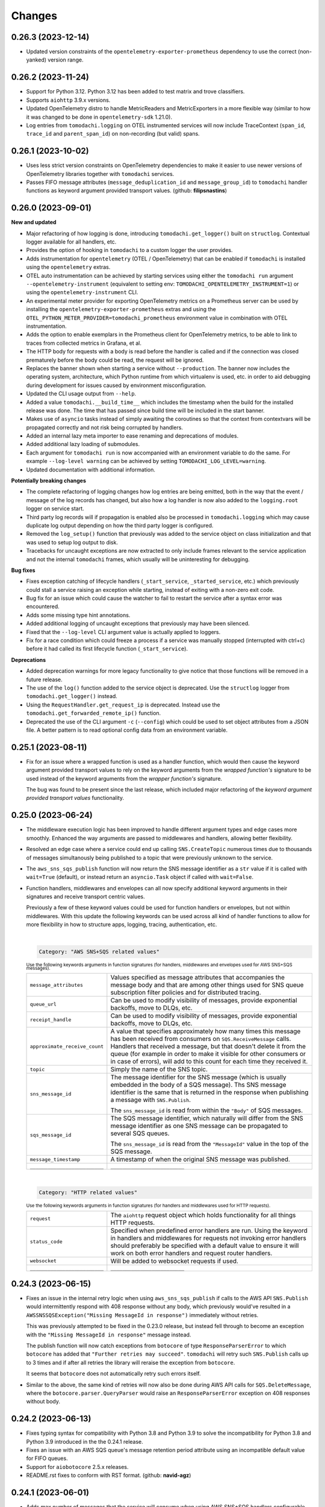 Changes
=======

0.26.3 (2023-12-14)
-------------------

- Updated version constraints of the ``opentelemetry-exporter-prometheus`` dependency to use the correct (non-yanked) version range.


0.26.2 (2023-11-24)
-------------------

- Support for Python 3.12. Python 3.12 has been added to test matrix and trove classifiers.
- Supports ``aiohttp`` 3.9.x versions.
- Updated OpenTelemetry distro to handle MetricReaders and MetricExporters in a more flexible way (similar to how it was changed to be done in ``opentelemetry-sdk`` 1.21.0).
- Log entries from ``tomodachi.logging`` on OTEL instrumented services will now include TraceContext (``span_id``, ``trace_id`` and ``parent_span_id``) on non-recording (but valid) spans.


0.26.1 (2023-10-02)
-------------------

- Uses less strict version constraints on OpenTelemetry dependencies to make it easier to use newer versions of OpenTelemetry libraries together with ``tomodachi`` services.
- Passes FIFO message attributes (``message_deduplication_id`` and ``message_group_id``) to ``tomodachi`` handler functions as keyword argument provided transport values. (github: **filipsnastins**)


0.26.0 (2023-09-01)
-------------------

**New and updated**

- Major refactoring of how logging is done, introducing ``tomodachi.get_logger()`` built on ``structlog``. Contextual logger available for all handlers, etc.
- Provides the option of hooking in ``tomodachi`` to a custom logger the user provides.
- Adds instrumentation for ``opentelemetry`` (OTEL / OpenTelemetry) that can be enabled if ``tomodachi`` is installed using the ``opentelemetry`` extras.
- OTEL auto instrumentation can be achieved by starting services using either the ``tomodachi run`` argument ``--opentelemetry-instrument`` (equivalent to setting env: ``TOMODACHI_OPENTELEMETRY_INSTRUMENT=1``) or using the ``opentelemetry-instrument`` CLI.
- An experimental meter provider for exporting OpenTelemetry metrics on a Prometheus server can be used by installing the ``opentelemetry-exporter-prometheus`` extras and using the ``OTEL_PYTHON_METER_PROVIDER=tomodachi_prometheus`` environment value in combination with OTEL instrumentation.
- Adds the option to enable exemplars in the Prometheus client for OpenTelemetry metrics, to be able to link to traces from collected metrics in Grafana, et al.
- The HTTP body for requests with a body is read before the handler is called and if the connection was closed prematurely before the body could be read, the request will be ignored.
- Replaces the banner shown when starting a service without ``--production``. The banner now includes the operating system, architecture, which Python runtime from which virtualenv is used, etc. in order to aid debugging during development for issues caused by environment misconfiguration.
- Updated the CLI usage output from ``--help``.
- Added a value ``tomodachi.__build_time__`` which includes the timestamp when the build for the installed release was done. The time that has passed since build time will be included in the start banner.
- Makes use of ``asyncio`` tasks instead of simply awaiting the coroutines so that the context from contextvars will be propagated correctly and not risk being corrupted by handlers.
- Added an internal lazy meta importer to ease renaming and deprecations of modules.
- Added additional lazy loading of submodules.
- Each argument for ``tomodachi run`` is now accompanied with an environment variable to do the same. For example ``--log-level warning`` can be achieved by setting ``TOMODACHI_LOG_LEVEL=warning``.
- Updated documentation with additional information.

**Potentially breaking changes**

- The complete refactoring of logging changes how log entries are being emitted, both in the way that the event / message of the log records has changed, but also how a log handler is now also added to the ``logging.root`` logger on service start.
- Third party log records will if propagation is enabled also be processed in ``tomodachi.logging`` which may cause duplicate log output depending on how the third party logger is configured.
- Removed the ``log_setup()`` function that previously was added to the service object on class initialization and that was used to setup log output to disk.
- Tracebacks for uncaught exceptions are now extracted to only include frames relevant to the service application and not the internal ``tomodachi`` frames, which usually will be uninteresting for debugging.

**Bug fixes**

- Fixes exception catching of lifecycle handlers (``_start_service``, ``_started_service``, etc.) which previously could stall a service raising an exception while starting, instead of exiting with a non-zero exit code.
- Bug fix for an issue which could cause the watcher to fail to restart the service after a syntax error was encountered.
- Adds some missing type hint annotations.
- Added additional logging of uncaught exceptions that previously may have been silenced.
- Fixed that the ``--log-level`` CLI argument value is actually applied to loggers.
- Fix for a race condition which could freeze a process if a service was manually stopped (interrupted with ctrl+c) before it had called its first lifecycle function (``_start_service``).

**Deprecations**

- Added deprecation warnings for more legacy functionality to give notice that those functions will be removed in a future release.
- The use of the ``log()`` function added to the service object is deprecated. Use the ``structlog`` logger from ``tomodachi.get_logger()`` instead.
- Using the ``RequestHandler.get_request_ip`` is deprecated. Instead use the ``tomodachi.get_forwarded_remote_ip()`` function.
- Deprecated the use of the CLI argument ``-c`` (``--config``) which could be used to set object attributes from a JSON file. A better pattern is to read optional config data from an environment variable.


0.25.1 (2023-08-11)
-------------------

- Fix for an issue where a wrapped function is used as a handler function,
  which would then cause the keyword argument provided transport values to
  rely on the keyword arguments from the *wrapped function's* signature to be
  used instead of the keyword arguments from the *wrapper function's* signature.

  The bug was found to be present since the last release, which included major
  refactoring of the *keyword argument provided transport values* functionality.


0.25.0 (2023-06-24)
-------------------

- The middleware execution logic has been improved to handle different argument
  types and edge cases more smoothly. Enhanced the way arguments are passed to
  middlewares and handlers, allowing better flexibility.

- Resolved an edge case where a service could end up calling ``SNS.CreateTopic``
  numerous times due to thousands of messages simultanously being published to
  a topic that were previously unknown to the service.

- The ``aws_sns_sqs_publish`` function will now return the SNS message identifier
  as a ``str`` value if it is called with ``wait=True`` (default), or instead
  return an ``asyncio.Task`` object if called with ``wait=False``.

- Function handlers, middlewares and envelopes can all now specify additional
  keyword arguments in their signatures and receive transport centric values.

  Previously a few of these keyword values could be used for function handlers
  or envelopes, but not within middlewares. With this update the following
  keywords can be used across all kind of handler functions to allow for more
  flexibility in how to structure apps, logging, tracing, authentication, etc.

  |
  .. code:: python

    Category: "AWS SNS+SQS related values"

  :sup:`Use the following keywords arguments in function signatures (for handlers, middlewares and envelopes used for AWS SNS+SQS messages).`

  +-------------------------------+------------------------------------------------------------------------------------------------+
  | ``message_attributes``        | Values specified as message attributes that accompanies the message                            |
  |                               | body and that are among other things used for SNS queue subscription                           |
  |                               | filter policies and for distributed tracing.                                                   |
  +-------------------------------+------------------------------------------------------------------------------------------------+
  | ``queue_url``                 | Can be used to modify visibility of messages, provide exponential backoffs, move to DLQs, etc. |
  +-------------------------------+------------------------------------------------------------------------------------------------+
  | ``receipt_handle``            | Can be used to modify visibility of messages, provide exponential backoffs, move to DLQs, etc. |
  +-------------------------------+------------------------------------------------------------------------------------------------+
  | ``approximate_receive_count`` | A value that specifies approximately how many times this message has                           |
  |                               | been received from consumers on ``SQS.ReceiveMessage`` calls. Handlers                         |
  |                               | that received a message, but that doesn't delete it from the queue                             |
  |                               | (for example in order to make it visible for other consumers or in                             |
  |                               | case of errors), will add to this count for each time they received it.                        |
  +-------------------------------+------------------------------------------------------------------------------------------------+
  | ``topic``                     | Simply the name of the SNS topic.                                                              |
  +-------------------------------+------------------------------------------------------------------------------------------------+
  | ``sns_message_id``            | The message identifier for the SNS message (which is usually embedded                          |
  |                               | in the body of a SQS message). Ths SNS message identifier is the same                          |
  |                               | that is returned in the response when publishing a message with                                |
  |                               | ``SNS.Publish``.                                                                               |
  |                               |                                                                                                |
  |                               | The ``sns_message_id`` is read from within the ``"Body"`` of SQS                               |
  |                               | messages.                                                                                      |
  +-------------------------------+------------------------------------------------------------------------------------------------+
  | ``sqs_message_id``            | The SQS message identifier, which naturally will differ from the SNS                           |
  |                               | message identifier as one SNS message can be propagated to several                             |
  |                               | SQS queues.                                                                                    |
  |                               |                                                                                                |
  |                               | The ``sns_message_id`` is read from the ``"MessageId"`` value in the                           |
  |                               | top of the SQS message.                                                                        |
  +-------------------------------+------------------------------------------------------------------------------------------------+
  | ``message_timestamp``         | A timestamp of when the original SNS message was published.                                    |
  +-------------------------------+------------------------------------------------------------------------------------------------+
  | ``_________________________`` | ``_________________________``                                                                  |
  +-------------------------------+------------------------------------------------------------------------------------------------+

  |
  .. code:: python

    Category: "HTTP related values"

  :sup:`Use the following keywords arguments in function signatures (for handlers and middlewares used for HTTP requests).`

  +-------------------------------+------------------------------------------------------------------------------------------------+
  | ``request``                   | The ``aiohttp`` request object which holds functionality for all                               |
  |                               | things HTTP requests.                                                                          |
  +-------------------------------+------------------------------------------------------------------------------------------------+
  | ``status_code``               | Specified when predefined error handlers are run. Using the                                    |
  |                               | keyword in handlers and middlewares for requests not invoking                                  |
  |                               | error handlers should preferably be specified with a default                                   |
  |                               | value to ensure it will work on both error handlers and request                                |
  |                               | router handlers.                                                                               |
  +-------------------------------+------------------------------------------------------------------------------------------------+
  | ``websocket``                 | Will be added to websocket requests if used.                                                   |
  +-------------------------------+------------------------------------------------------------------------------------------------+
  | ``_________________________`` | ``_________________________``                                                                  |
  +-------------------------------+------------------------------------------------------------------------------------------------+


0.24.3 (2023-06-15)
-------------------

- Fixes an issue in the internal retry logic when using ``aws_sns_sqs_publish``
  if calls to the AWS API ``SNS.Publish`` would intermittently respond with 408
  response without any body, which previously would've resulted in a
  ``AWSSNSSQSException("Missing MessageId in response")`` immediately without
  retries.

  This was previously attempted to be fixed in the 0.23.0 release, but instead
  fell through to become an exception with the
  ``"Missing MessageId in response"`` message instead.

  The publish function will now catch exceptions from ``botocore`` of type
  ``ResponseParserError`` to which ``botocore`` has added that
  ``"Further retries may succeed"``. ``tomodachi`` will retry such
  ``SNS.Publish`` calls up to 3 times and if after all retries the library will
  reraise the exception from ``botocore``.

  It seems that ``botocore`` does not automatically retry such errors itself.

- Similar to the above, the same kind of retries will now also be done during
  AWS API calls for ``SQS.DeleteMessage``, where the
  ``botocore.parser.QueryParser`` would raise an ``ResponseParserError`` exception
  on 408 responses without body.


0.24.2 (2023-06-13)
-------------------

- Fixes typing syntax for compatibility with Python 3.8 and Python 3.9 to solve the
  incompatibility for Python 3.8 and Python 3.9 introduced in the the 0.24.1 release.

- Fixes an issue with an AWS SQS queue's message retention period attribute using an
  incompatible default value for FIFO queues.

- Support for ``aiobotocore`` 2.5.x releases.

- README.rst fixes to conform with RST format. (github: **navid-agz**)


0.24.1 (2023-06-01)
-------------------

- Adds max number of messages that the service will consume when using AWS SNS+SQS
  handlers configurable. (github: **navid-agz**)

- Changed default retention period of dead-letter-queues on AWS SNS+SQS.
  (github: **PabloAJomer**)


0.24.0 (2022-10-25)
-------------------

- ``cchardet`` is no longer a direct dependency to ``tomodachi`` on Python 3.10 and
  Python 3.11. If you want to use it, you must install it separately, which may
  require additional build tools when installing on Python 3.10+.

- Updates to the internal ``tomodachi.envelope.ProtobufBase`` envelope to now also
  support protobuf Python bindings versioned >=4.0.0, when running with the
  (new default) ``PROTOCOL_BUFFERS_PYTHON_IMPLEMENTATION=upb`` as ``upb`` slightly
  differs in representation of a Message type in relation to ``cpp`` and ``python``
  implementations.

- Python 3.11 added to test matrix and trove classifiers to officially claim support.


0.23.0 (2022-10-16)
-------------------

- Properly handles ``aiobotocore`` client using an async contextmanager.
  Drops support for ``aiobotocore`` versions prior 1.3.0, but will now supporting
  newer versions. (github: **drestrepom**)

- Fixes an issue to now retry calls where AWS SNS intermittently responds with
  408 responses without any body, which trips up ``botocore.parser.QueryParser``.
  (github: **technomunk**)

- Refactored options used for AWS SNS+SQS, HTTP, AMQP and the Watcher
  functionality. Options set on the service class should now be defined as a
  ``tomodachi.Options`` object, which provides type hints and much nicer path
  traversal of the class.

  Only the specified typed values for ``options`` will now be allowed to be set.
  Setting a non-defined option will raise an ``AttributeError`` exception on
  service start.

  The previous ``dict`` based approach is still supported, but will be removed
  in a future version.

- Dropped support for Python 3.7.


0.22.3 (2022-08-09)
-------------------

- Support for assigning values to AWS SQS queue attributes value
  ``VisibilityTimeout`` and ``RedrivePolicy`` that is used to assign a
  queue to use a dead-letter queue after a number of failed attempts to
  consume a message. By default no changes will be done to the existing
  queue attributes and a change will only be triggered by assigning
  values to the ``visibility_timeout`` or both of
  ``dead_letter_queue_name`` + ``max_receive_count`` keyword arguments.

  .. code:: python

      @tomodachi.aws_sns_sqs(
          topic=None,
          competing=True,
          queue_name=None,
          filter_policy=FILTER_POLICY_DEFAULT,
          visibility_timeout=VISIBILITY_TIMEOUT_DEFAULT,     # affects MessageVisibility
          dead_letter_queue_name=DEAD_LETTER_QUEUE_DEFAULT,  # affects RedrivePolicy
          max_receive_count=MAX_RECEIVE_COUNT_DEFAULT,       # affects RedrivePolicy
          **kwargs,
      )

- Fixes a bug where SQS messages wouldn't get deleted from the queue if
  a middleware function catches an exception without reraising it. This
  is because the ``delete_message`` is not called from within ``routine_func``
  (due to the exception breaking normal control flow), but the message
  deletion from middleware bubble is also skipped, as no exception is
  propagated from it. (github: **technomunk**)

- Adds basic support for FIFO queues & topics on AWS SQS queues managed by
  a ``tomodachi`` service decorated function, which can be used where one
  needs guaranteed ordering of the consumed messages. (github: **kjagiello**)

- Updates to the internal ``tomodachi.envelope.ProtobufBase`` envelope to now also
  support newer versions of protobuf.

- Added documentation to describe the "magic" functions that hooks into the
  service lifecycle; ``_start_service``, ``_started_service``, ``_stopping_service``,
  ``_stop_service``.


0.22.2 (2022-04-07)
-------------------

- Fixes an issue with live reloading on code changes (development mode)
  with services utilizing ``protobuf`` messages, which in same edge cases
  could trigger a repeated
  ``TypeError("A Message class can only inherit from Message")`` that would
  prevent the service from restarting correctly.


0.22.1 (2022-03-14)
-------------------

- Added an additional way of gracefully triggering shutdown of a running
  service, by using the new ``tomodachi.exit()`` function, which will
  initiate the termination processing flow in the same way as signaling
  ``SIGINT`` or ``SIGTERM``. The ``tomodachi.exit()`` call can additionally
  take an optional exit code as an argument to support new ways of catching
  service operation.

- The process' exit code can also be altered by changing the value of
  ``tomodachi.SERVICE_EXIT_CODE``, however using the new ``tomodachi.exit``
  call with an integer argument will override any previous value set to
  ``tomodachi.SERVICE_EXIT_CODE``. The default value is set to ``0``.


0.22.0 (2022-02-25)
-------------------

- Handle exceptions lower in the stack for messaging services (AMQP and AWS
  SNS+SQS handlers), which now allows catching exceptions in middlewares,
  which was previously not possible. (github: **justcallmelarry**)

- Improved documentation for uses of ``tomodachi.get_service``
  (github: **jmfederico**)

- Type hint annotation improvements.


0.21.8 (2021-11-19)
-------------------

- Adds the possibility to add a function called ``_stopping_service`` to the
  ``tomodachi`` Service class, which is run as soon as a termination signal
  is received by the service. (github: **justcallmelarry**)

- Fix for potential exceptions on botocore session client raising a
  ``RuntimeError``, resulting in a tomodachi "Client has never been created
  in the first place" exception on reconnection to AWS APIs.

- Added Python 3.10 to the CI test matrix run via GitHub Actions.

- Additional updates for compatibility with typing libraries to improve
  support for installations on Python 3.10.

- Supports ``aiohttp`` 3.8.x versions.

- Supports ``tzlocal`` 3.x and 4.x releases.


0.21.7 (2021-08-24)
-------------------

- Pins ``aiobotocore`` to use up to 1.3.x releases, since the 1.4.x
  versions session handling currently causes issues when used.


0.21.6 (2021-08-17)
-------------------

- Now pins the ``tzlocal`` version to not use the 3.x releases as it would
  currently break services using scheduled functions (the ``@schedule``
  decorator, et al) if ``tzlocal`` 3.0 is installed.

- Updated classifiers to identify that the library works on Python 3.10.

- Added the new ``Framework :: aiohttp`` classifier.


0.21.5 (2021-08-04)
-------------------

- If a ``PYTHONPATH`` environment value is set and a service is started
  without the ``--production`` flag, the paths specified in ``PYTHONPATH``
  will be added to the list of directories to watch for code changes and
  in the event of any changes done to files on those directories, the
  service will restart. Previously only code changes in the directory or
  sub directory of the current working directory + the directory of the
  started service (or services) were monitored.

- The ``topic`` argument to the ``@tomodachi.aws_sns_sqs`` decorator is
  now optional, which is useful if subscribing to a SQS queue where the SNS
  topic or the topic subscriptions are set up apart from the service code,
  for example during deployment or as infra.


0.21.4 (2021-07-26)
-------------------

- Encryption at rest for AWS SNS and/or AWS SQS which can optionally be configured by specifying the KMS key alias or KMS key id as a tomodachi service option ``options.aws_sns_sqs.sns_kms_master_key_id`` (to configure encryption at rest on the SNS topics for which the tomodachi service handles the SNS -> SQS subscriptions) and/or ``options.aws_sns_sqs.sqs_kms_master_key_id`` (to configure encryption at rest for the SQS queues which the service is consuming).

  Note that an option value set to empty string (``""``) or ``False`` will unset the KMS master key id and thus disable encryption at rest. (The AWS APIs for SNS and SQS uses empty string value to the KMSMasterKeyId attribute to disable encryption with KMS if it was previously enabled).

  If instead an option is completely unset or set to ``None`` value no changes will be done to the KMS related attributes on an existing topic or queue.

  If it's expected that the services themselves, via their IAM credentials or assumed role, are responsible for creating queues and topics, these options could be used to provide encryption at rest without additional manual intervention

  *However, do not use these options if you instead are using IaC tooling to handle the topics, queues and subscriptions or that they for example are created / updated as a part of deployments. To not have the service update any attributes keep the options unset or set to a* ``None`` *value.*

  | https://docs.aws.amazon.com/AWSSimpleQueueService/latest/SQSDeveloperGuide/sqs-server-side-encryption.html
  | https://docs.aws.amazon.com/sns/latest/dg/sns-server-side-encryption.html#sse-key-terms.

- Fixes an issue where a GET request to an endpoint serving static files via ``@http_static`` could be crafted to probe the directory structure setup (but not read file content outside of its permitted path), by applying directory traversal techniques. This could expose the internal directory structure of the file system in the container or environment that the service is hosted on. Limited to if ``@http_static`` handlers were used within the service and those endpoints could be accessed.

- Additional validation for the path used in the ``@http_static`` decorator to prevent a developer from accidentally supplying a ``"/"`` or ``""`` value to the ``path`` argument, which in those cases could lead to unintended files being exposed via the static file handler.


0.21.3 (2021-06-30)
-------------------

- Fixes an issue causing a ``UnboundLocalError`` if an incoming
  message to a service that had specified the enveloping
  implementation ``JsonBase`` where JSON encoded but actually
  wasn't originating from a source using a ``JsonBase`` compatible
  envelope.

- Fixes error message strings for some cases of AWS SNS + SQS
  related cases of ``botocore.exceptions.ClientError``.

- Fixes the issue where some definitions of filter policies would
  result in an error when running mypy – uses ``Sequence`` instead
  of ``List`` in type hint definition for filter policy input types.

- Internal updates for developer experience – refactoring and
  improvements for future code analysis and better support for
  IntelliSense.

- Updates to install typeshed generated type hint annotation stubs
  and updates to support ``mypy==0.910``.


0.21.2 (2021-02-16)
-------------------

- Bugfix for an issue which caused the ``sqs.DeleteMessage`` API call
  to be called three times for each processed SQS message (the
  request to delete a message from the queue is idempotent) when
  using AWS SNS+SQS via ``@tomodachi.aws_sns_sqs``.

- Now properly cleaning up clients created with
  ``tomodachi.helpers.aiobotocore_connector`` for ``aiobotocore``,
  which previously could result in the error output
  "Unclosed client session" if the service would fails to start,
  for example due to initialization errors.


0.21.1 (2021-02-14)
-------------------

- Added ``sentry_sdk`` to the list of modules and packages to not be
  unloaded from ``sys.modules`` during hot reload of the running
  when code changes has been noticed. This to prevent errors like
  ``TypeError: run() takes 1 positional argument but X were given``
  from ``sentry_sdk.integrations.threading`` when handling early
  errors or leftover errors from previous session.


0.21.0 (2021-02-10)
-------------------

- Uses the socket option ``SO_REUSEPORT`` by default on Linux unless
  specifically disabled via the ``http.reuse_port`` option set
  to ``False``. This will allow several processes to bind to the
  same port, which could be useful when running services via a
  process manager such as ``supervisord`` or when it's desired to
  run several processes of a service to utilize additional CPU cores.
  The ``http.reuse_port`` option doesn't have any effect when a
  service is running on a non-Linux platform.
  (github: **tranvietanh1991**)

- Services which works as AMQP consumers now has a default prefetch
  count  value of 100, where previously the service didn't specify
  any prefetch count option, which could exhaust the host's resources
  if messages would be published faster to the queue than the
  services could process them. (github: **tranvietanh1991**)

- AWS SNS+SQS calls now uses a slightly changed config which will
  increase the connection pool to 50 connections, decreases the
  connect timeout to 8 seconds and the read timeout to 35 seconds.

- Possible to run services using without using the ``tomodachi``
  CLI, by adding ``tomodachi.run()`` to the end of the Python
  file invoked by ``python`` which will start services within
  that file. Usually in a ``if __name__ == "__main__":``
  if-block.

- The environment variable ``TOMODACHI_LOOP`` can be used to specify
  the event loop implementation in a similar way as the CLI
  argument ``--loop [auto|asyncio|uvloop]`` would.

- Environment variable ``TOMODACHI_PRODUCTION`` set to ``1`` can be
  used to run the service without the file watcher for automatic
  code reloads enabled, which then yields higher performance.
  Equivalent as starting the service with the ``--production``
  argument.

- Smaller performance improvements throughout the framework.

- Improved error handling overall in regards to non-standard
  exceptions and additional output, if scheduled tasks are unable
  to run due to other start methods not completing their initial
  setup.


0.20.7 (2020-11-27)
-------------------

- Reworked type hinting annotations for AWS SNS+SQS filter policies
  as there were still cases found in the previous tomodachi version
  that didn't work as they should, and raised mypy errors where a
  correct filter policy had been applied.


0.20.6 (2020-11-24)
-------------------

- Fixes a type annotation for the ``aws_sns_sqs`` decorator's keyword
  argument ``filter_policy``, which could result in a ``mypy`` error
  if an "anything-but" filter policy was used.


0.20.5 (2020-11-18)
-------------------

- Await potential lingering connection responses before shutting down
  HTTP server.


0.20.4 (2020-11-17)
-------------------

- Optimizations for HTTP based function tasks, which should lower the
  base CPU usage for ``tomodachi.http`` decorated tasks between
  5% - 25% when using middlewares or the default access log.


0.20.3 (2020-11-16)
-------------------

- Corrects an issue with having multiple invoker decorators to the
  same service function / task.

- Fixed the ``http.client_max_size`` option, which invalidly always
  defaulted to ``(1024 ** 2) * 100`` (``100MB``), even though specified
  to another value.

- Fixes backward compability with ``aiohttp`` 3.5.x.


0.20.2 (2020-11-16)
-------------------

- Fixes an issue which could cause hot reloading of services to break
  (for example when using Protocol Buffers), due to the change in
  pre-initialized modules from the ``tomodachi`` 0.20.0 release.


0.20.1 (2020-11-04)
-------------------

- Fixes the bug which caused almost all dependencies to be optional
  installs ("extras") if ``tomodachi`` were installed with ``pip``.
  All previous required dependencies are now again installed by default
  also when using ``pip`` installer.


0.20.0 (2020-10-27)
-------------------

- Lazy loading of dependencies to lower memory footprint and to make
  services launch quicker as they usually don't use all built-in
  implementations. Reference services launch noticeable faster now.

- Optimizations and refactoring of middleware for all service function
  calls of all built-in invokers, saving somewhere around 10-20% on CPU
  time in average.

- Improvements to awaiting open keep-alive connections when terminating
  a service for a lower chance of interrupting last second incoming
  requests over the connection.

- New option: ``http.max_keepalive_requests``. An optional number (int)
  of requests which is allowed for a keep-alive connection. After the
  specified number of requests has been done, the connection will be
  closed. A value of ``0`` or ``None`` (default) will allow any number
  of requests over an open keep-alive connection.

- New option: ``http.max_keepalive_time``. An optional maximum time in
  seconds (int) for which keep-alive connections are kept open. If a
  keep-alive connection has been kept open for more than
  ``http.max_keepalive_time`` seconds, the following request will be
  closed upon returning a response. The feature is not used by default
  and won't be used if the value is ``0`` or ``None``. A keep-alive
  connection may otherwise be open unless inactive for more than the
  keep-alive timeout.

- Improved type hint annotations for invoker decorators.

- Preparations to be able to loosen dependencies and in the future make
  the related packages into optional extras instead.

- Printed hints (in development) on missing packages that haven't been
  installed or couldn't be imported and in turn causing fatal errors.


0.19.2 (2020-10-27)
-------------------

- Added support for ``aiohttp`` 3.7.x.


0.19.1 (2020-10-26)
-------------------

- Documentation related updates. External documentation is available at
  https://tomodachi.dev/docs.


0.19.0 (2020-10-23)
-------------------

- Note: This is a rather large release with a lot of updates. Also, this
  release includes a lot of improvements to be able to quicker implement
  features for the future and modernizes a lot of the build, testing and
  linting steps to be on par with cutting edge Python development.

- ``@tomodachi.aws_sns_sqs`` and ``@tomodachi.amqp`` decorators has
  changed the default value of the ``competing`` keyword-argument to
  ``True``. Note that this is a change in default behaviour and may be a
  breaking change if "non-competing" services were used. This change was
  triggered in an attempt to make the API more clear and use more
  common default values. It's rare that a non-shared queue would be used
  for service replicas of the same type in a distributed architecture.

- The ``@tomodachi.aws_sns_sqs`` decorator can now specify a
  ``filter_policy`` which will be applied on the SNS subscription (for
  the specified topic and queue) as the ``"FilterPolicy`` attribute.
  This will apply a filter on SNS messages using the chosen "message
  attributes" and/or their values specified in the filter.
  Example: A filter policy value of
  ``{"event": ["order_paid"], "currency": ["EUR", "USD"]}``
  would set up the SNS subscription to receive messages on the topic
  only where the message attribute ``"event"`` is ``"order_paid"``
  and the ``"currency"`` value is either ``"EUR"`` or ``"USD"``.
  If ``filter_policy`` is not specified as an argument, the
  queue will receive messages on the topic as per already specified if
  using an existing subscription, or receive all messages on the topic
  if a new subscription is set up (default).
  Changing the ``filter_policy`` on an existing subscription may take
  several minutes to propagate. Read more about the filter policy format
  on AWS, since it doesn't follow the same pattern as specifying message
  attributes. https://docs.aws.amazon.com/sns/latest/dg/sns-subscription-filter-policies.html

- Related to the above mentioned filter policy, the ``aws_sns_sqs_publish``
  function has also been updated with the possibility to specify said
  "message attributes" using the ``message_attributes`` keyword
  argument. Values should be specified as a simple ``dict`` with keys
  and values. Example:
  ``{"event": "order_paid", "paid_amount": 100, "currency": "EUR"}``.

- The event loop that the process will execute on can now be specified
  on startup using ``--loop [auto|asyncio|uvloop]``, currently the ``auto``
  (or ``default``) value will use Python's builtin ``asyncio`` event loop.

- Fixes a bug that could cause a termination signal to stop the service
  in the middle of processing a message received via AWS SQS. The service
  will now await currently executing tasks before finally shutting down.

- Added SSL and virtualhost settings to AMQP transport, as well as
  additional configuration options which can be passed via
  ``options.amqp.virtualhost``, ``options.amqp.ssl`` and
  ``options.amqp.heartbeat``. (github: **xdmiodz**)

- HTTP server functionality, which is based on ``aiohttp``, can now be
  configured to allow keep-alive connections by specifying the
  ``options.http.keepalive_timeout`` config value.

- Service termination for HTTP based services will now correctly await
  started tasks from clients that has disconnected before receiving
  the response.

- Functions decorated with ``@tomodachi.aws_sns_sqs`` will now be called
  with the ``queue_url``, ``receipt_handle`` and ``message_attributes``
  keyword arguments if specified in the function signature.
  These can be used to update the visibility timeouts, among other things.

- The ``message_protocol`` value that can be specified on service classes
  has been renamed to ``message_envelope`` and the two example
  implementations ``JsonBase`` and ``ProtobufBase`` has been moved from
  ``tomodachi.protocol`` to ``tomodachi.envelope``. The previous imports
  and service attribute is deprecated, but can still be used. Likewise
  the optional ``message_protocol`` keyword argument passed to
  ``@tomodachi.aws_sns_sqs``, ``@tomodachi.amqp``,
  ``aws_sns_sqs_publish``, ``amqp_publish`` is renamed to
  ``message_envelope``.

- The argument to specify ``message_envelope`` on the
  ``@tomodachi.aws_sns_sqs`` and ``@tomodachi.amqp`` decorators is now
  keyword only.

- The arguments to specify ``message_envelope`` and ``topic_prefix`` to
  ``aws_sns_sqs_publish`` is now keyword only.

- The arguments to specify ``message_envelope`` and ``routing_key_prefix``
  to ``amqp_publish`` is now keyword only.

- ``uvloop`` is now an optional installation.

- More verbose output when waiting for active tasks during termination.

- Added ``tomodachi.get_execution_context()`` that holds metadata about
  the service execution that can be used for debugging purposes or be
  sent to application monitoring platforms such as Sentry or to be
  included in custom log output for log search indexing. The
  ``tomodachi.get_execution_context()`` function returns a ``dict``
  with installed package versions of some key dependencies, function
  call counters of different types, etc.

- Refactoring and updates to code formatting, now using Black code style.

- Updated startup output with additional information about the running
  process, including versions, etc.

- Overall updated documentation and improved examples around running services
  within Docker.

- ``requirements.txt`` is no more and has been replaced with
  ``pyproject.toml`` with a Poetry section together with the ``poetry.lock``.

- Replaced Travis CI with GitHub actions.

- Replaced py-up with GitHub's dependabot, which as of recently also
  supports Poetry's lock files.

- Added support for ``aiohttp`` 3.6.x.

- Added support for ``aiobotocore`` 1.x.x.

- Added ``aiodns`` as an optional installation, as it's recommended for
  running DNS resolution on the event loop when using ``aiohttp``.

- Updated classifiers for support of Python 3.9.

- Dropped support for Python 3.6.

- The service class decorator ``@tomodachi.service`` is now considered
  deprecated and the service classes should inherit from the
  ``tomodachi.Service`` class instead. This also works better with
  type-hinting, which currently cannot handle decorators that
  modify a class.

- The ``name`` attribute is no longer required on the service classes
  and if not specified the value will now instead default to
  ``"service"``.


0.18.0 (2020-09-15)
-------------------

- Changed the order of when to execute the service's own
  ``_stop_service()`` function, to always run after active HTTP
  requests has finished executing, as well as awaiting ongoing AMQP
  before finally running the user defined function.


0.17.1 (2020-06-16)
-------------------

- Updated generated proto class using protoc 3.12.2 for messages
  using proto envelope, which should solve some deprecation
  warnings.


0.17.0 (2020-06-16)
-------------------

- Proper support for Python 3.8. Now correctly handles
  ``CancelledError`` exceptions that previously sent a lot of
  unwanted output on service shutdown or restart.

- Updated dependencies across the board, utilizing
  package versions that supports Python 3.8.

- Dropped support for Python 3.5.

- Now gracefully handles shutdown for HTTP based services,
  by awaiting active requests and giving them time to finish.
  By default the ongoing HTTP requests will have 30 seconds to
  complete their work, which can also be configured via
  ``options.http.termination_grace_period_seconds``.

- Taking steps into making the codebase following more modern
  patterns. Additional updates to be followed in a later release.


0.16.6 (2020-02-25)
-------------------

- Removes the dependency on ``ujson``.


0.16.5 (2020-02-12)
-------------------

- Bugfix for context reference mismatch when using custom
  invocation decorators which could cause the provided
  context variable to not include the correct information.


0.16.4 (2019-08-28)
-------------------

- Fix for the the race condition causing ``delete_message`` to
  raise an exception, when draining the SQS receive messages call,
  while stopping the service.


0.16.3 (2019-08-23)
-------------------

- It's now possible to get the request object for websocket
  handlers by adding a third argument to the invoker function.
  ``(self, websocket, request)`` or by specifying ``request`` as
  a keyword argument in the function signature. Using the request
  object it's now possible to parse browser headers and other data
  sent when first opening the websocket connction.

- Updated packages for automated tests to verify that newer
  dependencies still works correctly.

- Updated the dependency on ``aioamqp`` to allow ``aioamqp==0.13.x``.


0.16.2 (2019-03-27)
-------------------

- Added keyword arguments for overriding the ``topic_prefix`` and
  ``routing_key_prefix`` when publishing messages. Useful by for
  example intermediaries that needs to publishing messages to
  external services running on other environments, or services
  that are otherwise confined to a prefix / environment but needs
  to contact a core service, i.e. data collection, emails, etc.


0.16.1 (2019-03-21)
-------------------

- Bug fix for websocket handler functions signature inspection in
  middlewares, which caused the function signature to return a
  non-wrapped internal function.


0.16.0 (2019-03-07)
-------------------

- Refactored all internal middleware functionality to use the same base
  function for executing middlewares.

- A middleware context will be passed into the middlewares as
  the optional fifth argument, a ``dict`` that will live within the
  middleware excecution and may pass data along from middleware to
  middleware.


0.15.1 (2019-03-07)
-------------------

- Middlewares first argument ``func: Callable`` will now be wrapped with
  the endpoint function, using ``@functools.wraps``, so that signatures
  and keywords may be inspected and applied accordingly.
  (github: **0x1EE7**)


0.15.0 (2019-02-27)
-------------------

- ``message_middleware`` will now receive four arguments instead of the
  earlier three.
  ``func: Callable, service: Any, message: Any, topic: str`` for SNS and
  ``func: Callable, service: Any, message: Any, route_key: str`` for
  AMQP. If you are using middlewares for messaging you will most likely
  need to update these.

- Additional kwargs may be passed into the ``aws_sns_sqs_publish`` and
  ``amqp_publish`` functions and will be forwarded to the
  ``message_protocol`` ``build_message`` function.


0.14.8 (2019-01-28)
-------------------

- Fixes an issue when websockets were initiated together with an HTTP
  middleware applying additional arguments and keywords.

- Sets the ``request._cache['is_websocket']`` value before handing the
  processing off to the middleware.

- Fixes a bug causing ``aiohttp.web.FileResponse`` return values to not
  show any content.


0.14.7 (2019-01-21)
-------------------

- Added helper functions to be able to get the status code of
  a HTTP response or on a raised exception during a HTTP request.
  ``await tomodachi.get_http_response_status(value, request=request)`` or
  ``await tomodachi.get_http_response_status(exception, request=request)``


0.14.6 (2019-01-14)
-------------------

- Extended middleware functionality to also be available for
  event based messaging (AMQP and SNS+SQS) as
  ``message_middleware``.


0.14.5 (2019-01-09)
-------------------

- Added the support of middlewares to inject additional arguments
  and keywords arguments or overriding existing keyword arguments
  of the invoked function.


0.14.4 (2019-01-06)
-------------------

- Service classes may now use ``http_middleware`` which is a list
  of functions to be run on all HTTP calls and may change the
  behaviour before or after the invoked function is called, either
  preventing the function from being called or modifying the
  response values. An example has been added to the examples
  directory.

- The auto-reloader on code changes will now only reload if a
  the files content has actually changed and not when the file
  was written to disk without changes.


0.14.3 (2018-12-26)
-------------------

- Added support for ``aiohttp`` 3.5.x.


0.14.2 (2018-12-19)
-------------------

- Solves an issue which caused SNS / SQS invoked functions to
  never resume the ReceiveMessage API calls on connection failure,
  resulting in log output saying "Session closed" and requiring
  the service to be restarted.

- Added support for ``aiobotocore`` 0.10.x.


0.14.1 (2018-12-04)
-------------------

- Fixes an issue which caused scheduled functions to spam output
  on computer sleep when developing locally.


0.14.0 (2018-12-04)
-------------------

- Added the possibility of specifying ``message_protocol`` for
  AMQP / SNS+SQS enveloping per function, so that it's possible to
  use both (for example) raw data and enveloped data within the
  same function without having to build fallback enveloping
  functionality.

- Added documentation for ``@tomodachi.decorator``, describing
  how to easily write decorators to use with service invoker
  functions.

- Added ``ignore_logging`` keyword argument to HTTP invoker
  decorator, which may ignore access logging for either specific
  status codes or everything (except ``500`` statuses).
  (github: **justcallmelarry**)

- New function ``tomodachi.get_service()`` or
  ``tomodachi.get_service(service_name)`` available to get the
  service instance object from wherever in the running service,
  much like ``asyncio.get_event_loop()``.

- Updated examples.

- Fixes issue which caused ``aiohttp`` ``FileResponse``
  responses to raise an internal exception.

- Added support for ``aiohttp`` 3.4.x.


0.13.7 (2018-08-10)
-------------------

- Correction for non-defined exception in Python 3.5.


0.13.6 (2018-08-10)
-------------------

- Improved error handling if strict tomodachi dependencies fail to
  load, for example if an installed dependency is corrupt or missing.

- Added additional examples to repository with a demo of pub-sub
  communication.


0.13.5 (2018-08-08)
-------------------

- Fixes an issue which caused HTTP invoker functions to be accessible
  before the bootstrapper function ``_start_service()`` had been
  completed. Now ``_start_service()`` is called first, followed by
  activation of the invoker functions (``@http``, ``@schedule``,
  ``@aws_sns_sqs``, ``@amqp``, etc.) and then lastly the
  ``_started_service()`` function will be called, announcing that the
  service is now up and running.


0.13.4 (2018-08-06)
-------------------

- Added type hinting stubs for ProtoBuf ``_pb2.py`` file to allow
  ``mypy`` to validate functions utilizing the generated protobuf
  files.


0.13.3 (2018-08-03)
-------------------

- RST correction from last release.


0.13.2 (2018-08-03)
-------------------

- Correction regarding type hinting as to where a ``bytes`` value
  could be used as the HTTP body in ``Response`` objects.


0.13.1 (2018-08-01)
-------------------

- Fixes bug with type hinting reporting 'error: Module has no
  attribute "decorator"' when applying a ``@tomodachi.decorator``
  decorator.


0.13.0 (2018-07-25)
-------------------

- Restructured base message protocols for both JSON and ProtoBuf. JSON
  protocol is now called ``tomodachi-json-base--1.0.0`` (earlier
  ``json_base-wip``) and the ProtoBuf protocol is now referred to as
  ``tomodachi-protobuf-base--1.0.0``. Updated proto files are not
  compatible with earlier protocol ``protobuf_base-wip``.


0.12.7 (2018-07-04)
-------------------

- Fixed an issue for using ProtoBuf in development as hot-reloading didn't
  work as expected. (github: **smaaland**)


0.12.6 (2018-07-02)
-------------------

- Additional compatibility for Python 3.7 support including CI testing for
  Python 3.7.

- Improved linting for type hinted functions.


0.12.5 (2018-06-27)
-------------------

- Messages via SNS+SQS or AMQP over 60000 bytes as ProtoBuf will now be sent
  in a gzipped base64 encoded format to allow for larger limits and lower
  potential SNS costs due to multiplexed messaging. (github: **smaaland**)


0.12.4 (2018-06-24)
-------------------

- Updated ``aioamqp`` to the latest version with support for Python 3.7.

- Updated service imports for improved Python 3.7 compatibility.


0.12.3 (2018-06-12)
-------------------

- Improved type hinting support.


0.12.2 (2018-06-12)
-------------------

- Added stubs for type hinting via tools like ``mypy``.


0.12.1 (2018-06-07)
-------------------

- Added complete support for ``aiohttp`` 3.3.x release and
  ``aiobotocore`` 0.9.x releases.


0.12.0 (2018-05-31)
-------------------

- Improved handling of imports to allow relative imports in
  services and to use better error messages if the parent
  package is using a reserved name.

- Preparations for ``aiohttp`` 3.3.x release which deprecates
  some uses for custom router.

- Preparations for upcoming Python 3.7 release.


0.11.3 (2018-05-25)
-------------------

- Added additional function for message validation functionality.
  (github: **smaaland**)

- Updated documentation and examples.


0.11.2 (2018-05-19)
-------------------

- Improved base documentation.

- Improved and updated examples.

- Type hinting corrections for examples.


0.11.1 (2018-05-18)
-------------------

- Decorators for invoker functions already decorated with for example
  ``@tomodachi.http`` or ``@tomodachi.aws_sns_sqs`` is now easier to
  implement using the ``@tomodachi.decorator`` decorator.

- Added improved exception logging from HTTP and schedule invokers also
  to the AWS SNS+SQS and AMQP endpoints. Unhandled exceptions are now
  logged as ``logging.exception()`` to the ``'exception'`` logger.


0.11.0 (2018-05-15)
-------------------

- Propagation of exceptions in invoked functions to be able to hook in
  exception handlers into logging. (github: **0x1EE7**)


0.10.2 (2018-05-15)
-------------------

- Encoding issue for Protocol Buffers messages solved.
  (github: **smaaland**).

- Support for ``aiobotocore`` 0.8.X+.


0.10.1 (2018-04-26)
-------------------

- Fixes a bug for optional dependency ``protobuf``. ``message_protocol``
  imports would break unless the ``google.protobuf`` package was installed.


0.10.0 (2018-04-20)
-------------------

- Base example message protocol class for using Protocol Buffers over AMQP
  or AWS SNS+SQS. (github: **smaaland**).

- Validation of event based messages via validation function specified
  during decoration. (github: **smaaland**)

- Updates to work with ``aiohttp`` 3.1.X+.

- Improved logging functionality.

- Better type hinting and linting.


0.9.5 (2018-03-16)
------------------

- More robust handling of invoking service files that aren't a part of a
  Python package.


0.9.4 (2018-03-06)
------------------

- Fixes an issue affecting websocket connections where the receive function
  was invalidly called twice of which one time were without error handling.


0.9.3 (2018-03-06)
------------------

- Solves an error with functions for AMQP / AWS SNS+SQS functions that are used
  without a message_protocol class.

- Improved disconnect and reconnect to AWS SNS+SQS via aiobotocore on hot-reload
  and during testing.

- Improved README with event based messaging example using AMQP.

- Added the option of running ``schedule`` tasks immediately on service start.
  For example a function decorated by
  ``@schedule(interval=20, immediately=True)`` would be run immediately on
  service start and then every 20 seconds.


0.9.2 (2018-03-05)
------------------

- Improved error handling for bad requests (error 400) on HTTP calls.

- File watcher for hot-reload now excludes ignored directories in a more
  effective way to ease CPU load and for faster boot time for projects
  with thousands of files which should've been ignored.


0.9.1 (2018-03-05)
------------------

- ``schedule`` functions limits to 20 running tasks of the same function to
  prevent overflows in development.

- Fixes an issue where ``schedule`` tasks stopped executing if a service was
  hot-reloaded on code change.

- Handles websocket cancellations better if the client would close the
  connection before the request had been upgraded.


0.9.0 (2018-03-04)
------------------

- Updated to use ``aiohttp`` 3.X.X+ and ``aiobotocore`` 0.6.X+.

- Dropped support for Python versions below 3.5.3 as new ``aiohttp`` requires
  at least Python 3.5.3. Last version with support for Python 3.5.0, 3.5.1 and
  3.5.2 is ``tomodachi`` ``0.8.X`` series.


0.8.3 (2018-03-02)
------------------

- Print stack trace for outputs from ``schedule`` invoker functions tasks
  instead of silently catching exceptions.

- Handle close and receive errors for websockets and cleanly close already
  opened websockets on service exit.


0.8.2 (2018-02-28)
------------------

- Fixed broken HTTP transports due to missing colorama import.


0.8.1 (2018-02-27)
------------------

- Correction for README in 0.8.X release.


0.8.0 (2018-02-27)
------------------

- It's now possible to specify queue_name on AWS SNS+SQS and AMQP decorators
  for competing queues. If not specified an automatically generated hash will
  be used as queue name as it worked previously.

- Fixes an issue with relative imports from within service files, which
  resulted in "SystemParent module '' not loaded, cannot perform relative
  import" or "ImportError: attempted relative import with no known parent
  package". (github: **0x1EE7**)

- Exceptions that are subclasses of ``AmqpInternalServiceError`` and
  ``AWSSNSSQSInternalServiceError`` will now also work in the same way,
  resulting in the messages to be retried when raised.

- Service classes now have built in log functions for setting up logging to
  file as well as logging. They are ``self.log_setup('logname', level,
  filename)`` and ``self.log('logname', level, message)``.

- HTTP services will have their access log color coded when outputting to
  nothing else than stdout, which should be helpful in an overview during
  development.


0.7.0 (2018-01-27)
------------------

- Added ``@websocket`` as a decorator type for handling websockets. A function
  call should return two callables which will be used for receiving messages
  through the socket and as a way to notify about the closure of the socket.


0.6.5 (2018-01-16)
------------------

- Updated ``aiohttp`` to latest version which solves incompabilities with ``yarl``.


0.6.4 (2018-01-15)
------------------

- Added a stricter dependency check for ``yarl``.


0.6.3 (2018-01-12)
------------------

- Gracefully handle exceptions thrown when receiving messages from AWS SNS+SQS.
  For example when invalid XML data in response which causes botocore to throw
  a botocore.parsers.ResponseParserError.

- Updated dependencies to allow for newer version of aiohttp 2.3.X.

- Improved type hinting.


0.6.2 (2017-11-15)
------------------

- Recreate queues and resubscribe to topics if queue is removed during runtime.


0.6.1 (2017-11-15)
------------------

- Introduced new options for AWS SNS/SQS transport to use ``aws_endpoint_urls``
  for ``sns`` and ``sqs`` if the user wishes to connect to other endpoints and the
  actual AWS endpoints, which could be useful for development and testing. The
  AWS SNS/SQS examples has been updated with values to reflect these options.

- Reworked timeouts and reconnects and fixed an issue in the recreate_client
  method which was called on server disconnects.


0.6.0 (2017-11-15)
------------------

- Stricter version control of required packages to not break installation on
  major/minor related updates.

- Updates to support aiohttp 2.3.X and aiobotocore 0.5.X.


0.5.3 (2017-11-08)
------------------

- Corrects issues on timeouts and server disconnects.

- Specify fixed version for aiohttp to not break installation.

- Code cleanup to conform with pycodestyle.


0.5.2 (2017-10-08)
------------------

- Add argument option for log level as '-l' or '--log'. (github: **djKooks**)

- Better matching of imported modules on hot-reload which will cause reloading
  into code with syntax errors or indentation errors much harder.


0.5.1 (2017-10-03)
------------------

- More improvements regarding hot-reloading of code that may have syntax errors,
  indentation errors or issues when the service is being initiated.


0.5.0 (2017-10-02)
------------------

- Solves the issue where hot-loading into a state where the code errors due to
  syntax errors would crash the application, making the user need to manually
  restart the process.


0.4.10 (2017-10-02)
-------------------

- Fixes for failing tests on hot-reloading during test phase.


0.4.9 (2017-10-02)
------------------

- Solves issue with Segmentation fault in Python 3.6 during hot-reload on
  Linux.


0.4.8 (2017-10-02)
------------------

- Fixes type hinting issues with Python 3.5.1.


0.4.7 (2017-09-30)
------------------

- Reworked watcher since it ended up using 90% CPU of the running core due to
  constant re-indexing (mstat) of every file every 0.5s. Full re-index will now
  only run every 10 seconds, since it's more rare that new files are added than
  existing files edited. Watcher for edited existing files will still run at the
  same intervals.

- Watched file types may now be specified via configuration via
  ``options.watcher.watched_file_endings``.


0.4.6 (2017-09-29)
------------------

- Messages via SNS+SQS or AMQP over 60000 bytes as JSON will now be sent in a
  gzipped base64 encoded format to allow for larger limits and lower potential
  SNS costs due to multiplexed messaging.

- Fixes an issue with multidict 3.2.0 on hot-reload which made the tomodachi
  application crash.


0.4.5 (2017-09-07)
------------------

- Possibility to requeue messages that result in specific exceptions.
  Exceptions that will nack the message (for AMQP transport) is called
  ``AmqpInternalServiceError``. Exceptions that won't delete the message from
  the queue and in turn will result in it to "reappear" unless configured
  non-default (for AWS SNS+SQS transport) is called
  ``AWSSNSSQSInternalServiceError``.


0.4.4 (2017-08-25)
------------------

- Corrected an issue regarding crontab notation for scheduling function calls
  where it didn't parse the upcoming date correctly if both isoweekday and day
  part were given.


0.4.3 (2017-08-09)
------------------

- Catches unintended HTTP exceptions and prints a useful stacktrace if log_level
  is set to DEBUG.


0.4.2 (2017-08-07)
------------------

- Fixes an issue where Content-Type header couldn't be specified without
  charset in HTTP transports.

- Cleared some old debug code.


0.4.1 (2017-08-05)
------------------

- Corrects and issue with AMQP transport which caused invoked functions to not
  be able to declare scope variables without crashes.


0.4.0 (2017-08-05)
------------------

- Release fixes a major issue which caused invoked functions to not be able to
  declare any scope variables.

- ``@http_static`` decorator for serving static files from a folder on disk.
  Takes to values; 1. the path to the folder, either relative to the service
  file or absolute; 2. the base URL path for static files as a regexp.


0.3.0 (2017-07-25)
------------------

- Changed format of access log for HTTP requests - now logging user agent and
  login name (if authorization via Basic Auth).

- Support for ``X-Forwarded-For`` headers via ``real_ip_from`` and
  ``real_ip_header`` options which will log the forwarded IP instead of the
  one from the load balancer / proxy.

- Access log for HTTP can now be specified as a filename to which the service
  will log all requests.

- Fixes issue with schedule invoker which would crash if invoked at second 0.

- Updated dependencies to latest available versions.


0.2.17 (2017-07-05)
-------------------

- Timezone support for ``schedule`` invoker functions.

- Added more decorator invoker functions as aliases for common scheduler
  use cases - ``@minutely``, ``@hourly``, ``@daily`` and ``@heartbeat`` (every
  second)

- Updated example services and better test cases.

- Updated aiohttp / aiobotocore / botocore dependencies.


0.2.16 (2017-07-02)
-------------------

- Solved issues with aiobotocore / aiohttp dependencies.

- Refactored loader functions.


0.2.15 (2017-07-02)
-------------------

- Corrected issue with configuration values for AWS and AWS SNS+SQS settings.

- Improved testing suite and more code coverage for integration tests.


0.2.14 (2017-06-30)
-------------------

- New "transport" invoker for service functions: ``schedule``. It works like
  cron type scheduling where specific functions will be run on the specified
  interval. For example a function can be specified to run once per day at a
  specific time or every second minute, or the last Tuesday of January and
  March at 05:30 AM.

- Values for keyword arguments invoked by transport decorators were earlier
  always set to ``None``, despite having other default values. This is now
  corrected.


0.2.13 (2017-06-20)
-------------------

- Type hinted examples and test cases.

- Shielded function calls for AMQP and SNS+SQS transports to avoid unexpected
  execution stop.

- Added version output to tomodachi CLI tool.

- Additional test cases.


0.2.12 (2017-06-18)
-------------------

- Type hinted code base and minor bug fixes for internal functions.


0.2.11 (2017-06-09)
-------------------

- Invoker methods can now be called directly without the need to mock the
  invoker decorator function.


0.2.10 (2017-06-08)
-------------------

- Added ``@functools.wraps`` decorator to invoked functions of service classes.


0.2.9 (2017-06-06)
------------------

- Added a list of safe modules that may never be removed from the list of
  already loaded modules. Removing the module 'typing' from the list would
  cause a RecursionError exception since Python 3.6.1.


0.2.8 (2017-05-23)
------------------

- Additional improvements to network connectivity issues to not get stuck in
  waiting state.


0.2.7 (2017-05-23)
------------------

- Improved SNS+SQS draining / restart when network connectivity has been lost
  or temporarily suspended. Would improve situations when development machine
  has been in hibernation.

- Replaced deprecated logging functions to rid warnings.


0.2.6 (2017-05-22)
------------------

- Support for a "generic" aws dictonary in options that can hold region,
  access key id and secret to be shared among other AWS resources/services.

- Updated aiobotocore / botocore dependencies.

- Gracefully handle and discard invalid SNS/SQS messages not in JSON format.

- Corrected issue where watched directories with "similar" names as settings
  would be ignored.


0.2.5 (2017-05-16)
------------------

- Updated issues with function caching due to keepalive when hot reloading in
  development. Currently disables keepalive entirely.

- Fixed issue with updated file logging for watcher.


0.2.4 (2017-05-12)
------------------

- Downgraded botocore to meet requirements and to make the installed
  ``tomodachi`` script runnable again.


0.2.3 (2017-05-10)
------------------

- Watcher is now configurable to ignore specific directories dependant on the
  service. (github: **smaaland**)

- Fixed issue where using ``--config`` instead of ``-c`` would result in a
  raised exception. (github: **smaaland**)


0.2.2 (2017-05-04)
------------------

- ``tomodachi.transport.http`` has its own Response object that works better
  with default content types and charsets - examples/http_service.py updated.

- No automatic conversion will be tried if the returned response of an http
  method is of ``bytes`` type.


0.2.1 (2017-05-03)
------------------

- Improved handling of how charsets and encodings work with aiohttp.

- Fixed an issue where ``Content-Type`` header would always be included twice
  for aiohttp.web.Response objects.


0.2.0 (2017-05-02)
------------------

- Watcher now only reacts to files with file endings ``.py``, ``.json``,
  ``.yml``, ``.html`` or ``.html`` and ignores to look at paths
  ``__pycache__``, ``.git``, ``.svn``, ``__ignored__``, ``__temporary__`` and
  ``__tmp__``.

- HTTP transport may now respond with an aiohttp.web.Response object for more
  complex responses.

- HTTP transport response headers can now use the multidict library.


0.1.11 (2017-04-02)
-------------------

- Working PyPI release.

- Added unit tests.

- Works with aiohttp 2 and aiobotocore 0.3.

- Service classes must be decorated with ``@tomodachi.service``.
